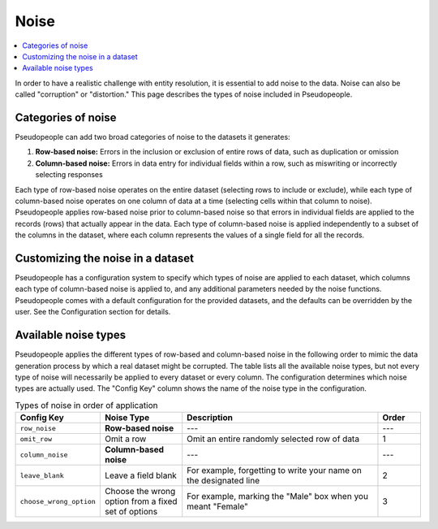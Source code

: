 .. _noise_main:

======
 Noise
======

.. contents::
   :depth: 2
   :local:
   :backlinks: none

In order to have a realistic challenge with entity resolution, it is essential
to add noise to the data. Noise can also be called "corruption" or "distortion."
This page describes the types of noise included in Pseudopeople.

Categories of noise
-------------------

Pseudopeople can add two broad categories of noise to the datasets it generates:

#. **Row-based noise:** Errors in the inclusion or exclusion of entire rows of
   data, such as duplication or omission
#. **Column-based noise:** Errors in data entry for individual fields within a
   row, such as miswriting or incorrectly selecting responses

Each type of row-based noise operates on the entire dataset (selecting rows to
include or exclude), while each type of column-based noise operates on one
column of data at a time (selecting cells within that column to noise).
Pseudopeople applies row-based noise prior to column-based noise so that errors
in individual fields are applied to the records (rows) that actually appear in
the data. Each type of column-based noise is applied independently to a subset
of the columns in the dataset, where each column represents the values of a
single field for all the records.

Customizing the noise in a dataset
----------------------------------

Pseudopeople has a configuration system to specify which types of noise are
applied to each dataset, which columns each type of column-based noise is
applied to, and any additional parameters needed by the noise functions.
Pseudopeople comes with a default configuration for the provided datasets, and
the defaults can be overridden by the user. See the Configuration section for
details.

.. todo::

  Add link to Configuration section once it exists.

Available noise types
---------------------

Pseudopeople applies the different types of row-based and column-based noise in
the following order to mimic the data generation process by which a real dataset
might be corrupted. The table lists all the available noise types, but not every
type of noise will necessarily be applied to every dataset or every column. The
configuration determines which noise types are actually used. The "Config Key"
column shows the name of the noise type in the configuration.

.. list-table:: Types of noise in order of application
  :widths: 1 2 5 1
  :header-rows: 1

  * - Config Key
    - Noise Type
    - Description
    - Order
  * - ``row_noise``
    - **Row-based noise**
    - ---
    - ---
  * - ``omit_row``
    - Omit a row
    - Omit an entire randomly selected row of data
    - 1
  * - ``column_noise``
    - **Column-based noise**
    - ---
    - ---
  * - ``leave_blank``
    - Leave a field blank
    - For example, forgetting to write your name on the designated line
    - 2
  * - ``choose_wrong_option``
    - Choose the wrong option from a fixed set of options
    - For example, marking the "Male" box when you meant "Female"
    - 3

.. todo::

  Fill in the remaining noise functions in the above table.
